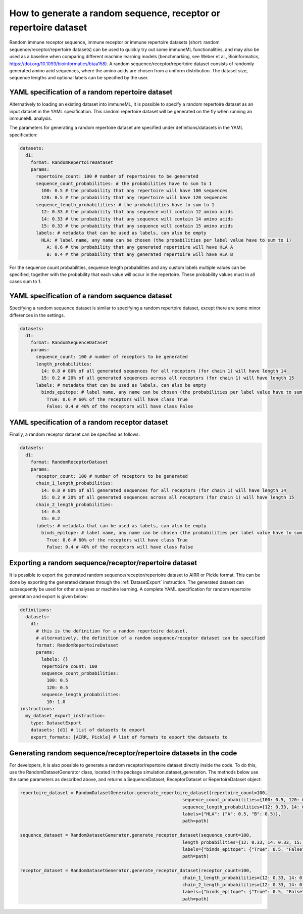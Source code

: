 How to generate a random sequence, receptor or repertoire dataset
=================================================================

Random immune receptor sequence, immune receptor or immune repertoire datasets (short: random sequence/receptor/repertoire datasets) can be used to quickly try out some immuneML functionalities, and may also be
used as a baseline when comparing different machine learning models (benchmarking, see Weber et al., Bioinformatics,
https://doi.org/10.1093/bioinformatics/btaa158). A random sequence/receptor/repertoire dataset consists of randomly generated amino acid sequences, where the amino acids are
chosen from a uniform distribution. The dataset size, sequence lengths and optional labels can be specified by the user.



YAML specification of a random repertoire dataset
-------------------------------------------------

Alternatively to loading an existing dataset into immuneML, it is possible to specify a random repertoire dataset as an input dataset in the YAML
specification. This random repertoire dataset will be generated on the fly when running an immuneML analysis.

The parameters for generating a random repertoire dataset are specified under definitions/datasets in the YAML specification:

.. highlight:: yaml
.. code-block:: yaml

  datasets:
    d1:
      format: RandomRepertoireDataset
      params:
        repertoire_count: 100 # number of repertoires to be generated
        sequence_count_probabilities: # the probabilities have to sum to 1
          100: 0.5 # the probability that any repertoire will have 100 sequences
          120: 0.5 # the probability that any repertoire will have 120 sequences
        sequence_length_probabilities: # the probabilities have to sum to 1
          12: 0.33 # the probability that any sequence will contain 12 amino acids
          14: 0.33 # the probability that any sequence will contain 14 amino acids
          15: 0.33 # the probability that any sequence will contain 15 amino acids
        labels: # metadata that can be used as labels, can also be empty
          HLA: # label name, any name can be chosen (the probabilities per label value have to sum to 1)
            A: 0.6 # the probability that any generated repertoire will have HLA A
            B: 0.4 # the probability that any generated repertoire will have HLA B

For the sequence count probabilities, sequence length probabilities and any custom labels multiple values can be specified, together with the
probability that each value will occur in the repertoire. These probability values must in all cases sum to 1.


YAML specification of a random sequence dataset
-----------------------------------------------

Specifying a random sequence dataset is similar to specifying a random repertoire dataset, except there are some minor differences
in the settings.

.. highlight:: yaml
.. code-block:: yaml

  datasets:
    d1:
      format: RandomSequenceDataset
      params:
        sequence_count: 100 # number of receptors to be generated
        length_probabilities:
          14: 0.8 # 80% of all generated sequences for all receptors (for chain 1) will have length 14
          15: 0.2 # 20% of all generated sequences across all receptors (for chain 1) will have length 15
        labels: # metadata that can be used as labels, can also be empty
          binds_epitope: # label name, any name can be chosen (the probabilities per label value have to sum to 1)
            True: 0.6 # 60% of the receptors will have class True
            False: 0.4 # 40% of the receptors will have class False



YAML specification of a random receptor dataset
-----------------------------------------------

Finally, a random receptor dataset can be specified as follows:

.. highlight:: yaml
.. code-block:: yaml

  datasets:
    d1:
      format: RandomReceptorDataset
      params:
        receptor_count: 100 # number of receptors to be generated
        chain_1_length_probabilities:
          14: 0.8 # 80% of all generated sequences for all receptors (for chain 1) will have length 14
          15: 0.2 # 20% of all generated sequences across all receptors (for chain 1) will have length 15
        chain_2_length_probabilities:
          14: 0.8
          15: 0.2
        labels: # metadata that can be used as labels, can also be empty
          binds_epitope: # label name, any name can be chosen (the probabilities per label value have to sum to 1)
            True: 0.6 # 60% of the receptors will have class True
            False: 0.4 # 40% of the receptors will have class False


Exporting a random sequence/receptor/repertoire dataset
-------------------------------------------------------

It is possible to export the generated random sequence/receptor/repertoire dataset to AIRR or Pickle format. This can be done by exporting the generated dataset
through the :ref:`DatasetExport` instruction. The generated dataset can subsequently be used for other analyses or machine learning. A complete YAML
specification for random repertoire generation and export is given below:

.. highlight:: yaml
.. code-block:: yaml

  definitions:
    datasets:
      d1:
        # this is the definition for a random repertoire dataset,
        # alternatively, the definition of a random sequence/receptor dataset can be specified
        format: RandomRepertoireDataset
        params:
          labels: {}
          repertoire_count: 100
          sequence_count_probabilities:
            100: 0.5
            120: 0.5
          sequence_length_probabilities:
            10: 1.0
  instructions:
    my_dataset_export_instruction:
      type: DatasetExport
      datasets: [d1] # list of datasets to export
      export_formats: [AIRR, Pickle] # list of formats to export the datasets to


Generating random sequence/receptor/repertoire datasets in the code
--------------------------------------------------------------------

For developers, it is also possible to generate a random receptor/repertoire dataset directly inside the code. To do this, use the RandomDatasetGenerator
class, located in the package simulation.dataset_generation. The methods below use the same parameters as described above,
and returns a SequenceDataset, ReceptorDataset or RepertoireDataset object:

.. highlight:: python
.. code-block:: python

  repertoire_dataset = RandomDatasetGenerator.generate_repertoire_dataset(repertoire_count=100,
                                                               sequence_count_probabilities={100: 0.5, 120: 0.5},
                                                               sequence_length_probabilities={12: 0.33, 14: 0.33, 15: 0.33},
                                                               labels={"HLA": {"A": 0.5, "B": 0.5}},
                                                               path=path)

  sequence_dataset = RandomDatasetGenerator.generate_receptor_dataset(sequence_count=100,
                                                               length_probabilities={12: 0.33, 14: 0.33, 15: 0.33},
                                                               labels={"binds_epitope": {"True": 0.5, "False": 0.5}},
                                                               path=path)

  receptor_dataset = RandomDatasetGenerator.generate_receptor_dataset(receptor_count=100,
                                                               chain_1_length_probabilities={12: 0.33, 14: 0.33, 15: 0.33},
                                                               chain_2_length_probabilities={12: 0.33, 14: 0.33, 15: 0.33},
                                                               labels={"binds_epitope": {"True": 0.5, "False": 0.5}},
                                                               path=path)